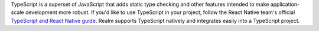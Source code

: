 TypeScript is a superset of JavaScript that adds static type
checking and other features intended to make
application-scale development more robust. If you'd like to
use TypeScript in your project, follow the React Native
team's official `TypeScript and React Native guide
<https://facebook.github.io/react-native/docs/typescript#adding-typescript-to-an-existing-project>`__.
Realm supports TypeScript natively and integrates easily
into a TypeScript project.

